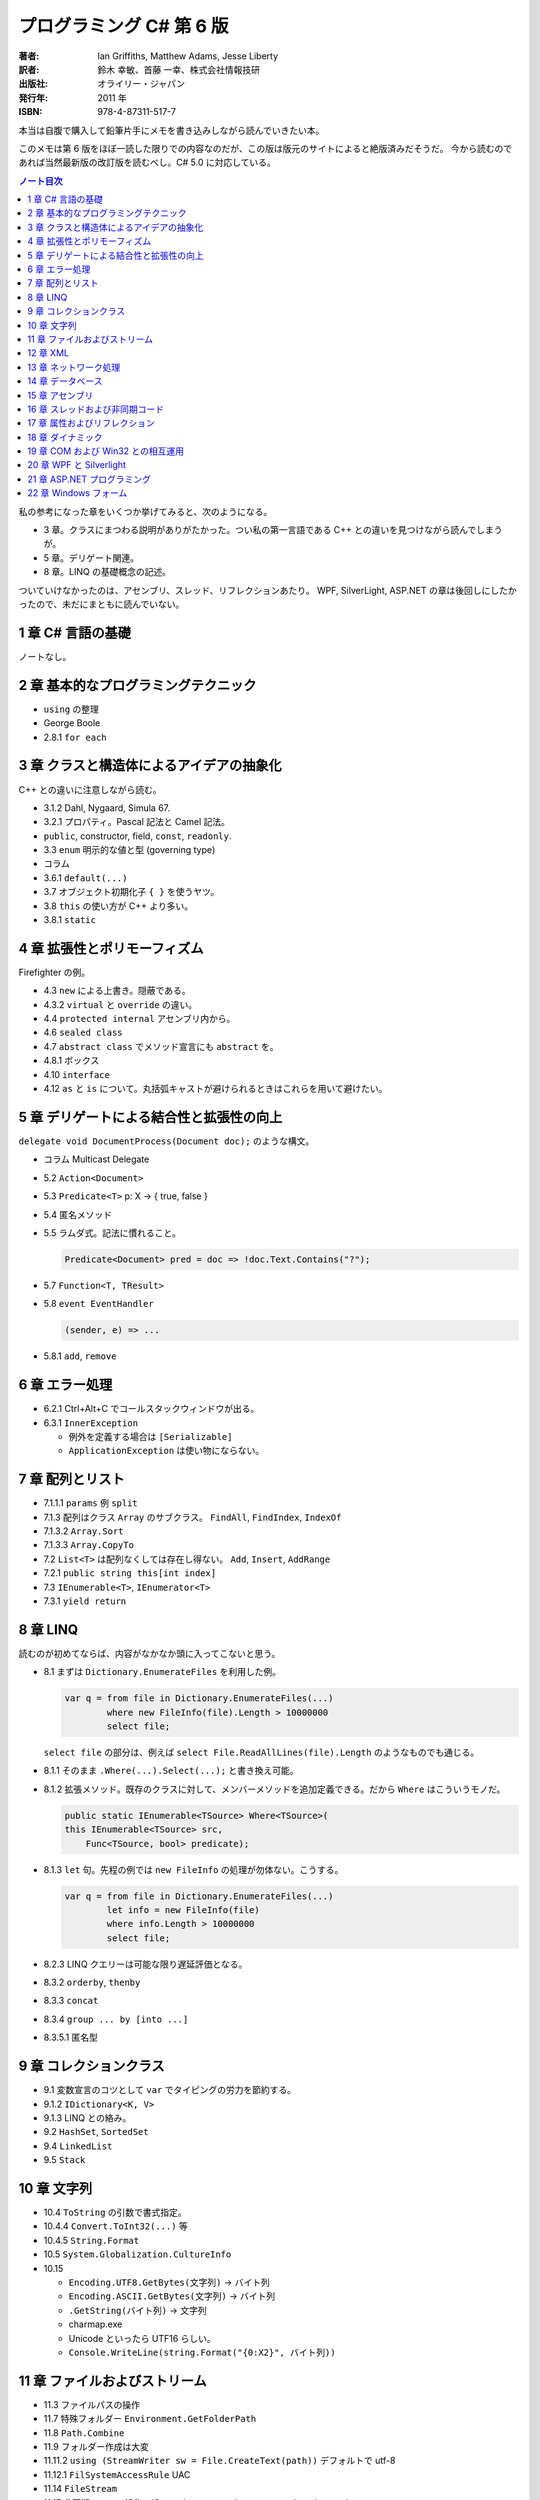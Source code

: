 ======================================================================
プログラミング C# 第 6 版
======================================================================

:著者: Ian Griffiths, Matthew Adams, Jesse Liberty
:訳者: 鈴木 幸敏、首藤 一幸、株式会社情報技研
:出版社: オライリー・ジャパン
:発行年: 2011 年
:ISBN: 978-4-87311-517-7

本当は自腹で購入して鉛筆片手にメモを書き込みしながら読んでいきたい本。

このメモは第 6 版をほぼ一読した限りでの内容なのだが、この版は版元のサイトによると絶版済みだそうだ。
今から読むのであれば当然最新版の改訂版を読むべし。C# 5.0 に対応している。

.. contents:: ノート目次

.. todo::

   以下、書き殴りメモ。いつか整理するはず。

私の参考になった章をいくつか挙げてみると、次のようになる。

* 3 章。クラスにまつわる説明がありがたかった。つい私の第一言語である C++ との違いを見つけながら読んでしまうが。
* 5 章。デリゲート関連。
* 8 章。LINQ の基礎概念の記述。

ついていけなかったのは、アセンブリ、スレッド、リフレクションあたり。
WPF, SilverLight, ASP.NET の章は後回しにしたかったので、未だにまともに読んでいない。

1 章 C# 言語の基礎
======================================================================
ノートなし。

2 章 基本的なプログラミングテクニック
======================================================================
* ``using`` の整理
* George Boole
* 2.8.1 ``for each``

3 章 クラスと構造体によるアイデアの抽象化
======================================================================
C++ との違いに注意しながら読む。

* 3.1.2 Dahl, Nygaard, Simula 67.
* 3.2.1 プロパティ。Pascal 記法と Camel 記法。
* ``public``, constructor, field, ``const``, ``readonly``.
* 3.3 ``enum`` 明示的な値と型 (governing type)
* コラム
* 3.6.1 ``default(...)``
* 3.7 オブジェクト初期化子 ``{ }`` を使うヤツ。
* 3.8 ``this`` の使い方が C++ より多い。
* 3.8.1 ``static``

4 章 拡張性とポリモーフィズム
======================================================================
Firefighter の例。

* 4.3 ``new`` による上書き。隠蔽である。
* 4.3.2 ``virtual`` と ``override`` の違い。
* 4.4 ``protected internal`` アセンブリ内から。
* 4.6 ``sealed class``
* 4.7 ``abstract class`` でメソッド宣言にも ``abstract`` を。
* 4.8.1 ボックス
* 4.10 ``interface``
* 4.12 ``as`` と ``is`` について。丸括弧キャストが避けられるときはこれらを用いて避けたい。

5 章 デリゲートによる結合性と拡張性の向上
======================================================================
``delegate void DocumentProcess(Document doc);`` のような構文。

* コラム Multicast Delegate
* 5.2 ``Action<Document>``
* 5.3 ``Predicate<T>`` p: X → { true, false }
* 5.4 匿名メソッド
* 5.5 ラムダ式。記法に慣れること。

  .. code-block:: c#

     Predicate<Document> pred = doc => !doc.Text.Contains("?");

* 5.7 ``Function<T, TResult>``
* 5.8 ``event EventHandler``

  .. code-block:: c#

     (sender, e) => ...

* 5.8.1 ``add``, ``remove``

6 章 エラー処理
======================================================================
* 6.2.1 Ctrl+Alt+C でコールスタックウィンドウが出る。
* 6.3.1 ``InnerException``

  * 例外を定義する場合は ``[Serializable]``
  * ``ApplicationException`` は使い物にならない。

7 章 配列とリスト
======================================================================
* 7.1.1.1 ``params`` 例 ``split``
* 7.1.3 配列はクラス ``Array`` のサブクラス。
  ``FindAll``, ``FindIndex``, ``IndexOf``
* 7.1.3.2 ``Array.Sort``
* 7.1.3.3 ``Array.CopyTo``
* 7.2 ``List<T>`` は配列なくしては存在し得ない。
  ``Add``, ``Insert``, ``AddRange``
* 7.2.1 ``public string this[int index]``
* 7.3 ``IEnumerable<T>``, ``IEnumerator<T>``
* 7.3.1 ``yield return``

8 章 LINQ
======================================================================
読むのが初めてならば、内容がなかなか頭に入ってこないと思う。

* 8.1 まずは ``Dictionary.EnumerateFiles`` を利用した例。

  .. code-block:: c#

     var q = from file in Dictionary.EnumerateFiles(...)
             where new FileInfo(file).Length > 10000000
             select file;

  ``select file`` の部分は、例えば ``select File.ReadAllLines(file).Length`` のようなものでも通じる。

* 8.1.1 そのまま ``.Where(...).Select(...);`` と書き換え可能。
* 8.1.2 拡張メソッド。既存のクラスに対して、メンバーメソッドを追加定義できる。だから ``Where`` はこういうモノだ。

  .. code-block:: c#
  
     public static IEnumerable<TSource> Where<TSource>(
     this IEnumerable<TSource> src,
         Func<TSource, bool> predicate);

* 8.1.3 ``let`` 句。先程の例では ``new FileInfo`` の処理が勿体ない。こうする。

  .. code-block:: c#

     var q = from file in Dictionary.EnumerateFiles(...)
             let info = new FileInfo(file)
             where info.Length > 10000000
             select file;

* 8.2.3 LINQ クエリーは可能な限り遅延評価となる。
* 8.3.2 ``orderby``, ``thenby``
* 8.3.3 ``concat``
* 8.3.4 ``group ... by [into ...]``
* 8.3.5.1 匿名型

9 章 コレクションクラス
======================================================================
* 9.1 変数宣言のコツとして ``var`` でタイピングの労力を節約する。
* 9.1.2 ``IDictionary<K, V>``
* 9.1.3 LINQ との絡み。
* 9.2 ``HashSet``, ``SortedSet``
* 9.4 ``LinkedList``
* 9.5 ``Stack``

10 章 文字列
======================================================================
* 10.4 ``ToString`` の引数で書式指定。
* 10.4.4 ``Convert.ToInt32(...)`` 等
* 10.4.5 ``String.Format``
* 10.5 ``System.Globalization.CultureInfo``
* 10.15

  * ``Encoding.UTF8.GetBytes(文字列)`` → バイト列
  * ``Encoding.ASCII.GetBytes(文字列)`` → バイト列
  * ``.GetString(バイト列)`` → 文字列
  * charmap.exe
  * Unicode といったら UTF16 らしい。
  * ``Console.WriteLine(string.Format("{0:X2}", バイト列))``

11 章 ファイルおよびストリーム
======================================================================
* 11.3 ファイルパスの操作
* 11.7 特殊フォルダー ``Environment.GetFolderPath``
* 11.8 ``Path.Combine``
* 11.9 フォルダー作成は大変
* 11.11.2 ``using (StreamWriter sw = File.CreateText(path))``
  デフォルトで utf-8
* 11.12.1 ``FilSystemAccessRule`` UAC
* 11.14 ``FileStream``
* 11.17 非同期ファイル操作
  ``FileOptions.Asynchronous``, ``BeginWrite``, ``WaitOne``, ...
* 11.18 分離ストレージ
  ``IsolatedStorageFile.GetUserStorageForAssembly``

12 章 XML
======================================================================
* 12.3 ``XDocument``, ``XElement``, ...
* 12.4 LINQ との絡み。

  .. code-block:: c#

     from customer in customerXml.Descendants("Customers")
         where customer.Elemen("EmailAddress").Value == "dAdams@....com"
         select customer;

* 12.5 ``XmlSerializer``
* 12.5.1 ``[XmlAttribute]``, ``[XmlIgnore]``

13 章 ネットワーク処理
======================================================================
* 13.3 HTTP

  .. code-block:: c#
  
     WebClient client = new WebClient();
     string pageContent = client.DownloadString("http://oreilly.com/");
     byte[] data = client.DownloadData(""http://.../oreilly_large.gif");

  * ``DownloadFile`` もある。
  * 非同期版もある。イベントハンドラーを ``add`` してから ``Async`` メソッドで呼び出す。

* 13.3.2 ``WebRequest``, ``WebResponse``

  * コードが長い。
  * ``async`` だから慣れていないとつらい。

* 13.3.2.1 認証の例
* 13.3.2.3 キャッシュ

14 章 データベース
======================================================================
データベースなので読み飛ばす。

15 章 アセンブリ
======================================================================
* 15.2 ``typeof(MyType).AssemblyFullName``
* 15.2.1 strongly named assembly

16 章 スレッドおよび非同期コード
======================================================================
speculation

* 16.1 ``System.Threading``
* 16.1.2 ``Thread th = new Thread(() => Go(result, "One"));``
  よくない。
* 16.1.3 ``ThreadPool.QueueUseWorkItem(Go, "One"));``
  かなり短い作業向け。例えばウェブページを一枚生成する程度の。
* 16.1.4 thread affinity, ``SynchronizationContext``
* 16.1.5.3 ...
* 16.2.1 必要以上にロックオブジェクトを保持するのは避ける。

  .. code-block:: c#

     lock(lockObject)
         while(!canGo)
             Monitor.Wait(lockObject);

  .. code-block:: c#

     lock(lockObject)
         canGo = true;
         Monitor.PulseAll(lockObject);

* 16.3 非同期プログラミング
  ``IAsyncResult``, ``AsyncCallback``
* 16.4 タスク並列 TPL

  .. code-block:: c#

     Task.Factory.StartNew(Go, "One");
     Task.WaitAll(t1, t2);

* 16.4.1.1 親子
* 16.4.1.4 ``ContinueWith``
* 16.4.1.5 ``TaskScheduler``
  ``ContinueWith((task) => UpdateUI(...));`` みたいな。

  * ムダなキャンセル。

* 16.5 データ並列性

  .. code-block:: c#
  
     Parallel.For(0, pixelHeight, pixelY) =>
     {
         ...
     });

17 章 属性およびリフレクション
======================================================================
``System.Reflection.MemberInfo``

18 章 ダイナミック
======================================================================
昔 VB6 のコードを VB .NET 2005 に書き換える大変な仕事をしたことを思い出した。
Excel のファイルを開いてシートにデータを書き出すだけのものなのに、コードがえらく冗長になった記憶がある。

* 18.2.1.1 ``dynamic doc = wordApp.Documents.Open("xxx.docx", ReadOnly:=true);``

19 章 COM および Win32 との相互運用
======================================================================
わからん。

* 19.2 Interop Assembly
* 19.4 P/Invoke
* 19.6.2 省略可能な ``ref``

20 章 WPF と Silverlight
======================================================================
ノートなし。

21 章 ASP.NET プログラミング
======================================================================
ノートなし。

22 章 Windows フォーム
======================================================================
ノートなし。ちなみのこの章は次の版ではボツになった？
